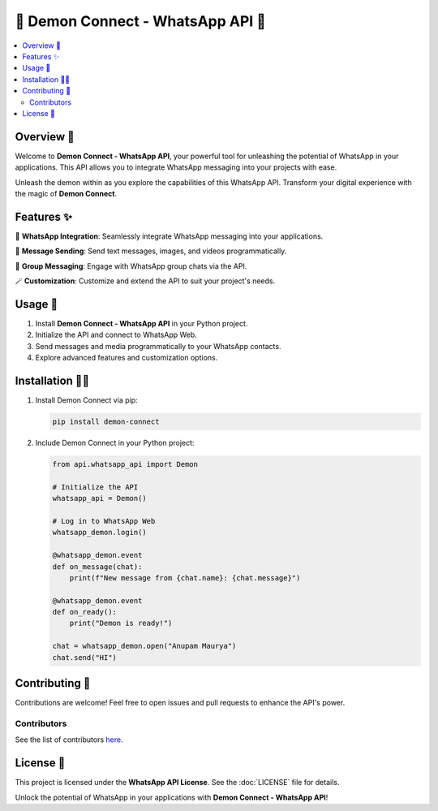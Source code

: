 ===============================
🌟 Demon Connect - WhatsApp API 🌟
===============================

.. image:: https://github.com/anupammaurya6767/Demon_connect/blob/main/assets/main.png
   :align: right
   :width: 230px

.. contents::
   :local:
   :backlinks: none

Overview 👹
==========

Welcome to **Demon Connect - WhatsApp API**, your powerful tool for unleashing the potential of WhatsApp in your applications. This API allows you to integrate WhatsApp messaging into your projects with ease.

.. image:: https://github.com/anupammaurya6767/Demon_connect/blob/main/assets/sc1.jpeg
   :alt: Demon Connect Screenshot
   :align: center

Unleash the demon within as you explore the capabilities of this WhatsApp API. Transform your digital experience with the magic of **Demon Connect**.

Features ✨
==========

📲 **WhatsApp Integration**: Seamlessly integrate WhatsApp messaging into your applications.

📩 **Message Sending**: Send text messages, images, and videos programmatically.

🚀 **Group Messaging**: Engage with WhatsApp group chats via the API.

🪄 **Customization**: Customize and extend the API to suit your project's needs.

Usage 📱
========

1. Install **Demon Connect - WhatsApp API** in your Python project.

2. Initialize the API and connect to WhatsApp Web.

3. Send messages and media programmatically to your WhatsApp contacts.

4. Explore advanced features and customization options.

.. image:: https://github.com/anupammaurya6767/Demon_connect/blob/main/assets/sc2.jpeg
   :alt: Demon Connect Demo
   :align: center

Installation 🧙‍♂️
=================

1. Install Demon Connect via pip:

   .. code-block:: bash

      pip install demon-connect

2. Include Demon Connect in your Python project:

   .. code-block:: python

      from api.whatsapp_api import Demon

      # Initialize the API
      whatsapp_api = Demon()

      # Log in to WhatsApp Web
      whatsapp_demon.login()
    
      @whatsapp_demon.event
      def on_message(chat):
          print(f"New message from {chat.name}: {chat.message}")

      @whatsapp_demon.event
      def on_ready():
          print("Demon is ready!")
    
      chat = whatsapp_demon.open("Anupam Maurya")
      chat.send("HI")

Contributing 🌟
===============

Contributions are welcome! Feel free to open issues and pull requests to enhance the API's power.

Contributors
------------

See the list of contributors `here <https://github.com/anupammaurya6767/Demon_connect/graphs/contributors>`_.

License 📜
===========

This project is licensed under the **WhatsApp API License**. See the :doc:`LICENSE` file for details.

.. image:: https://github.com/anupammaurya6767/Demon_connect/blob/main/assets/sc3.jpeg
   :alt: API License Seal
   :align: center

Unlock the potential of WhatsApp in your applications with **Demon Connect - WhatsApp API**!
